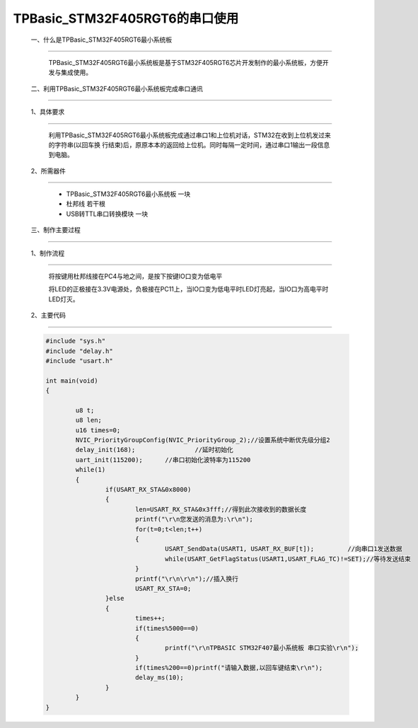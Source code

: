 TPBasic_STM32F405RGT6的串口使用
==================================

	一、什么是TPBasic_STM32F405RGT6最小系统板
---------------------------------------------------------

		TPBasic_STM32F405RGT6最小系统板是基于STM32F405RGT6芯片开发制作的最小系统板，方便开发与集成使用。


	二、利用TPBasic_STM32F405RGT6最小系统板完成串口通讯
---------------------------------------------------------------------

	1、具体要求
--------------------------------

		利用TPBasic_STM32F405RGT6最小系统板完成通过串口1和上位机对话，STM32在收到上位机发过来的字符串(以回车换
		行结束)后，原原本本的返回给上位机。同时每隔一定时间，通过串口1输出一段信息到电脑。

	2、所需器件
-----------------------------

		- TPBasic_STM32F405RGT6最小系统板		一块

		- 杜邦线					若干根

		- USB转TTL串口转换模块					一块


	三、制作主要过程
-----------------------------------

	1、制作流程
---------------------------

		将按键用杜邦线接在PC4与地之间，是按下按键IO口变为低电平

		将LED的正极接在3.3V电源处，负极接在PC11上，当IO口变为低电平时LED灯亮起，当IO口为高电平时LED灯灭。

	2、主要代码
----------------------

	.. code-block:: c
		  
		#include "sys.h"
		#include "delay.h"
		#include "usart.h"
		  
		int main(void)
		{ 
		 
			u8 t;
			u8 len;	
			u16 times=0;  
			NVIC_PriorityGroupConfig(NVIC_PriorityGroup_2);//设置系统中断优先级分组2
			delay_init(168);		//延时初始化 
			uart_init(115200);	//串口初始化波特率为115200
			while(1)
			{
				if(USART_RX_STA&0x8000)
				{					   
					len=USART_RX_STA&0x3fff;//得到此次接收到的数据长度
					printf("\r\n您发送的消息为:\r\n");
					for(t=0;t<len;t++)
					{
						USART_SendData(USART1, USART_RX_BUF[t]);         //向串口1发送数据
						while(USART_GetFlagStatus(USART1,USART_FLAG_TC)!=SET);//等待发送结束
					}
					printf("\r\n\r\n");//插入换行
					USART_RX_STA=0;
				}else
				{
					times++;
					if(times%5000==0)
					{
						printf("\r\nTPBASIC STM32F407最小系统板 串口实验\r\n");
					}
					if(times%200==0)printf("请输入数据,以回车键结束\r\n");  
					delay_ms(10);   
				}
			}
		}
